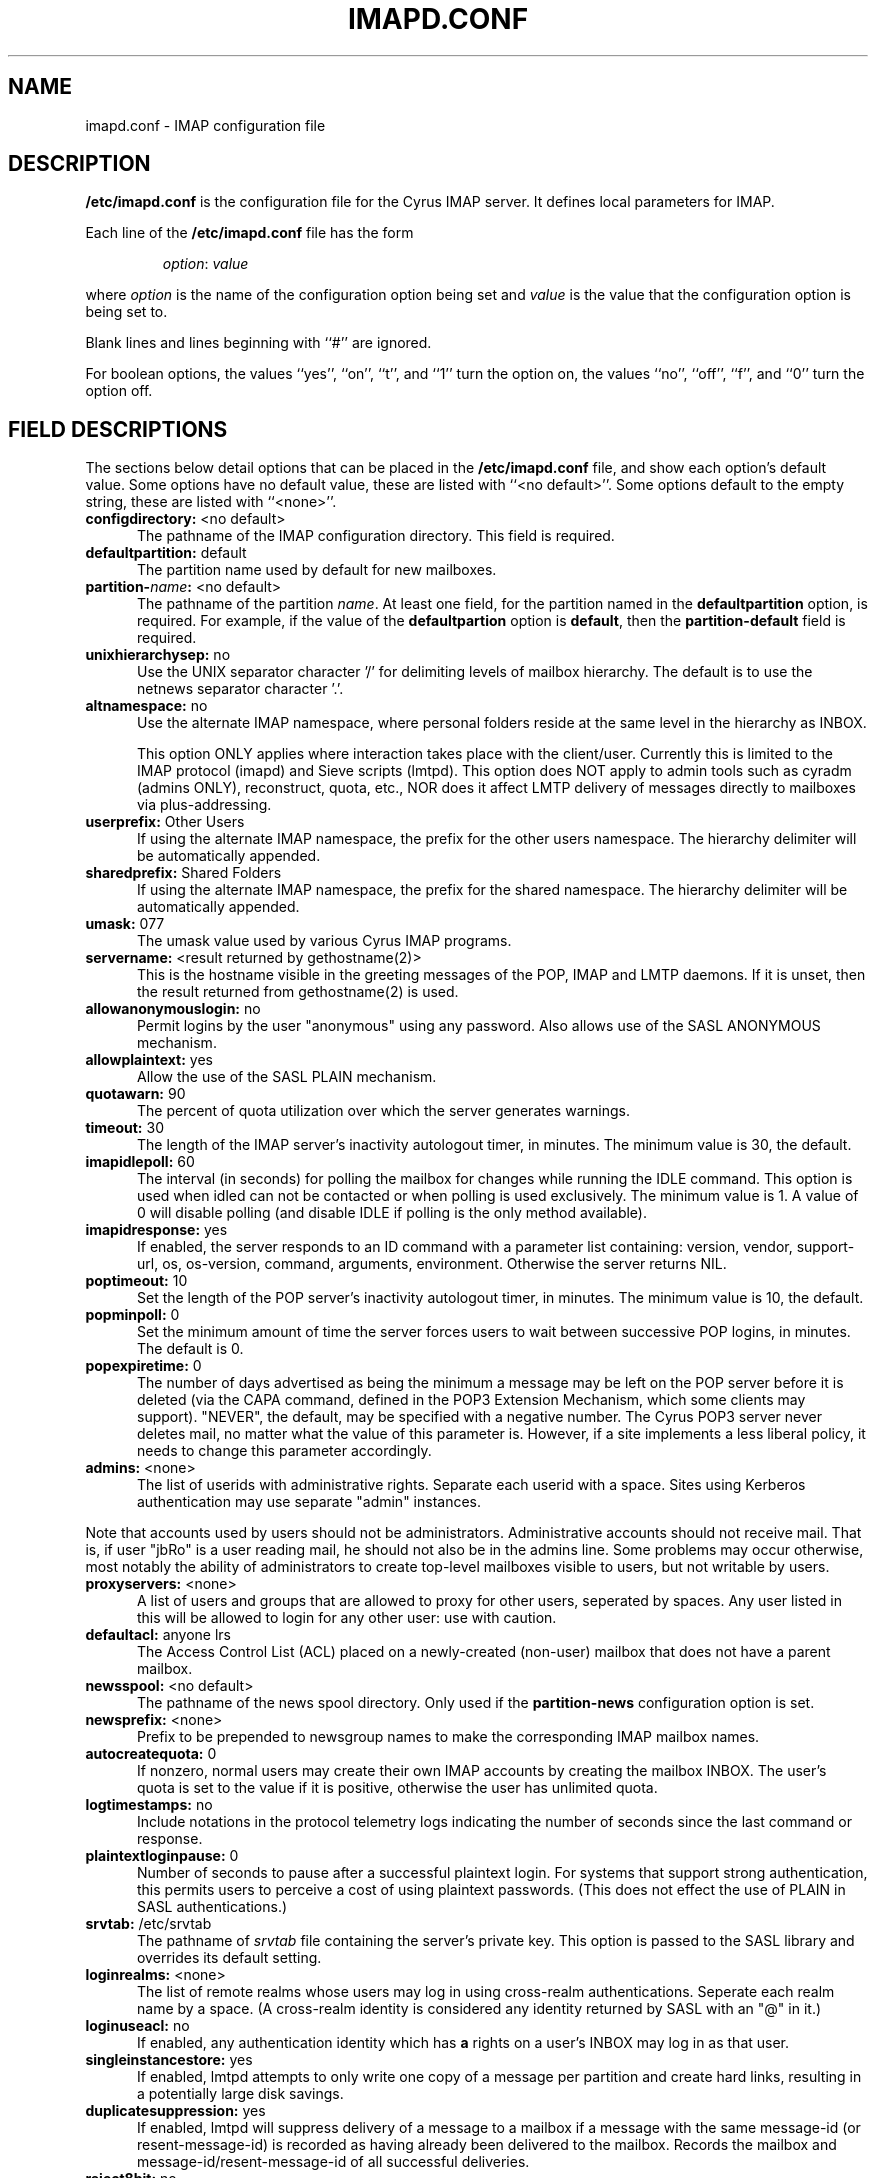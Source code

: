 .\" -*- nroff -*-
.TH IMAPD.CONF 5 "Project Cyrus" CMU
.\" 
.\" Copyright (c) 1998-2000 Carnegie Mellon University.  All rights reserved.
.\"
.\" Redistribution and use in source and binary forms, with or without
.\" modification, are permitted provided that the following conditions
.\" are met:
.\"
.\" 1. Redistributions of source code must retain the above copyright
.\"    notice, this list of conditions and the following disclaimer. 
.\"
.\" 2. Redistributions in binary form must reproduce the above copyright
.\"    notice, this list of conditions and the following disclaimer in
.\"    the documentation and/or other materials provided with the
.\"    distribution.
.\"
.\" 3. The name "Carnegie Mellon University" must not be used to
.\"    endorse or promote products derived from this software without
.\"    prior written permission. For permission or any other legal
.\"    details, please contact  
.\"      Office of Technology Transfer
.\"      Carnegie Mellon University
.\"      5000 Forbes Avenue
.\"      Pittsburgh, PA  15213-3890
.\"      (412) 268-4387, fax: (412) 268-7395
.\"      tech-transfer@andrew.cmu.edu
.\"
.\" 4. Redistributions of any form whatsoever must retain the following
.\"    acknowledgment:
.\"    "This product includes software developed by Computing Services
.\"     at Carnegie Mellon University (http://www.cmu.edu/computing/)."
.\"
.\" CARNEGIE MELLON UNIVERSITY DISCLAIMS ALL WARRANTIES WITH REGARD TO
.\" THIS SOFTWARE, INCLUDING ALL IMPLIED WARRANTIES OF MERCHANTABILITY
.\" AND FITNESS, IN NO EVENT SHALL CARNEGIE MELLON UNIVERSITY BE LIABLE
.\" FOR ANY SPECIAL, INDIRECT OR CONSEQUENTIAL DAMAGES OR ANY DAMAGES
.\" WHATSOEVER RESULTING FROM LOSS OF USE, DATA OR PROFITS, WHETHER IN
.\" AN ACTION OF CONTRACT, NEGLIGENCE OR OTHER TORTIOUS ACTION, ARISING
.\" OUT OF OR IN CONNECTION WITH THE USE OR PERFORMANCE OF THIS SOFTWARE.
.\" 
.\" $Id: imapd.conf.5,v 1.64 2002/06/10 18:35:12 ken3 Exp $

.SH NAME
imapd.conf \- IMAP configuration file
.SH DESCRIPTION
\fB/etc/imapd.conf\fR 
is the configuration file for the Cyrus IMAP server.  It defines
local parameters for IMAP. 
.PP
Each line of the \fB/etc/imapd.conf\fR file has the form
.IP
\fIoption\fR: \fIvalue\fR
.PP
where \fIoption\fR is the name of the configuration option being set
and \fIvalue\fR is the value that the configuration option is being
set to.
.PP
Blank lines and lines beginning with ``#'' are ignored.
.PP
For boolean options, the values ``yes'', ``on'', ``t'', and ``1'' turn the
option on, the values ``no'', ``off'', ``f'', and ``0'' turn the option off.
.SH FIELD DESCRIPTIONS
.PP
The sections below detail options that can be placed in the
\fB/etc/imapd.conf\fR file, and show each option's default value.
Some options have no default value, these are listed with
``<no default>''.  Some options default to the empty string, these
are listed with ``<none>''.
.IP "\fBconfigdirectory:\fR <no default>" 5
The pathname of the IMAP configuration directory.  This field is required.
.IP "\fBdefaultpartition:\fR default" 5
The partition name used by default for new mailboxes.
.IP "\fBpartition-\fIname\fB:\fR <no default>" 5
The pathname of the partition \fIname\fR.  At least one field, for the
partition named in the \fBdefaultpartition\fR option, is required.
For example, if the value of the \fBdefaultpartion\fR option is
\fBdefault\fR, then the \fBpartition-default\fR field is required.
.IP "\fBunixhierarchysep:\fR no" 5
Use the UNIX separator character '/' for delimiting levels of mailbox
hierarchy.  The default is to use the netnews separator character '.'. 
.IP "\fBaltnamespace:\fR no" 5
Use the alternate IMAP namespace, where personal folders reside at the
same level in the hierarchy as INBOX.
.br
.sp
This option ONLY applies where interaction takes place with the
client/user.  Currently this is limited to the IMAP protocol (imapd)
and Sieve scripts (lmtpd).  This option does NOT apply to admin tools
such as cyradm (admins ONLY), reconstruct, quota, etc., NOR does it
affect LMTP delivery of messages directly to mailboxes via plus-addressing.
.IP "\fBuserprefix:\fR Other Users" 5
If using the alternate IMAP namespace, the prefix for the other users
namespace.  The hierarchy delimiter will be automatically appended.
.IP "\fBsharedprefix:\fR Shared Folders" 5
If using the alternate IMAP namespace, the prefix for the shared
namespace.  The hierarchy delimiter will be automatically appended.
.IP "\fBumask:\fR 077" 5
The umask value used by various Cyrus IMAP programs.
.IP "\fBservername:\fR <result returned by gethostname(2)>" 5
This is the hostname visible in the greeting messages of the POP, IMAP and LMTP
daemons. If it is unset, then the result returned from gethostname(2) is used.
.IP "\fBallowanonymouslogin:\fR no" 5
Permit logins by the user "anonymous" using any password.  Also allows
use of the SASL ANONYMOUS mechanism.
.IP "\fBallowplaintext:\fR yes" 5
Allow the use of the SASL PLAIN mechanism.
.IP "\fBquotawarn:\fR 90" 5
The percent of quota utilization over which the server generates
warnings.
.IP "\fBtimeout:\fR 30" 5
The length of the IMAP server's inactivity autologout timer,
in minutes.  The minimum value is 30, the default.
.IP "\fBimapidlepoll:\fR 60" 5
The interval (in seconds) for polling the mailbox for changes while
running the IDLE command.  This option is used when idled can not be
contacted or when polling is used exclusively.  The minimum value is
1.  A value of 0 will disable polling (and disable IDLE if polling is
the only method available).
.IP "\fBimapidresponse:\fR yes" 5
If enabled, the server responds to an ID command with a parameter
list containing: version, vendor, support-url, os, os-version,
command, arguments, environment.  Otherwise the server returns NIL.
.IP "\fBpoptimeout:\fR 10" 5
Set the length of the POP server's inactivity autologout timer,
in minutes.  The minimum value is 10, the default.
.IP "\fBpopminpoll:\fR 0" 5
Set the minimum amount of time the server forces users to wait between
successive POP logins,
in minutes.  The default is 0.
.IP "\fBpopexpiretime:\fR 0" 5
The number of days advertised as being the minimum a message may be left on
the POP server before it is deleted (via the CAPA command, defined in the POP3
Extension Mechanism, which some clients may support).  "NEVER", the default,
may be specified with a negative number.  The Cyrus POP3 server never deletes
mail, no matter what the value of this parameter is.  However, if a site
implements a less liberal policy, it needs to change this parameter
accordingly.
.IP "\fBadmins:\fR <none>" 5
The list of userids with administrative rights.  Separate each userid
with a space.  Sites using Kerberos authentication may use
separate "admin" instances.
.PP
Note that accounts used by users should not be administrators.  Administrative 
accounts should not receive mail.  That is, if user "jbRo" is a user reading
mail, he should not also be in the admins line.  Some problems may occur
otherwise, most notably  the ability of administrators to create top-level
mailboxes visible to users, but not writable by users.
.IP "\fBproxyservers:\fR <none>" 5
A list of users and groups that are allowed to proxy for other users,
seperated by spaces.  Any user listed in this will be allowed to login
for any other user: use with caution.
.IP "\fBdefaultacl:\fR anyone lrs" 5
The Access Control List (ACL) placed on a newly-created (non-user) 
mailbox that does not have a parent mailbox.
.IP "\fBnewsspool\fB:\fR <no default>" 5
The pathname of the news spool directory.  Only used if the
\fBpartition-news\fR configuration option is set.
.IP "\fBnewsprefix:\fR <none>" 5
Prefix to be prepended to newsgroup names to make the corresponding
IMAP mailbox names.
.IP "\fBautocreatequota:\fR 0" 5
If nonzero, normal users may create their own IMAP accounts by
creating the mailbox INBOX.  The user's quota is set to the value if
it is positive, otherwise the user has unlimited quota.
.IP "\fBlogtimestamps:\fR no" 5
Include notations in the protocol telemetry logs indicating the number of
seconds since the last command or response.
.IP "\fBplaintextloginpause:\fR 0" 5
Number of seconds to pause after a successful plaintext login.  For
systems that support strong authentication, this permits users to
perceive a cost of using plaintext passwords.  (This does not effect
the use of PLAIN in SASL authentications.)
.IP "\fBsrvtab:\fR /etc/srvtab" 5
The pathname of \fIsrvtab\fR file containing the server's private 
key.  This option is passed to the SASL library and overrides its
default setting.
.IP "\fBloginrealms:\fR <none>" 5
The list of remote realms whose users may log in using 
cross-realm authentications.  Seperate each realm name
by a space.  (A cross-realm identity is considered any identity
returned by SASL with an "@" in it.)
.IP "\fBloginuseacl:\fR no" 5
If enabled, any authentication identity which has \fBa\fR rights on a
user's INBOX may log in as that user.
.IP "\fBsingleinstancestore:\fR yes" 5
If enabled, lmtpd attempts to only write one copy of a message per
partition and create hard links, resulting in a potentially large disk
savings.
.IP "\fBduplicatesuppression:\fR yes" 5
If enabled, lmtpd will suppress delivery of a message to a mailbox if
a message with the same message-id (or resent-message-id) is recorded
as having already been delivered to the mailbox.  Records the mailbox
and message-id/resent-message-id of all successful deliveries.
.IP "\fBreject8bit:\fR no" 5
If enabled, lmtpd rejects messages with 8-bit characters in the headers.
Otherwise, 8-bit characters are changed to `X'.  (A proper soultion to
non-ASCII characters in headers is offered by RFC 2047 and its predecessors.)
.IP "\fBmaxmessagesize:\fR <unlimited>" 5
Maximum incoming LMTP message size.  If set, lmtpd will
reject messages larger than \fImaxmessagesize\fR bytes.  The default
is to allow messages of any size.
.IP "\fBlmtp_overquota_perm_failure:\fR no" 5
If enabled, lmtpd returns a permanent failure code when a user's
mailbox is over quota.  By default, the failure is temporary.
.IP "\fBlmtp_allowplaintext:\fR <setting of \fIallowplaintext\fR>" 5
Allow the use of the SASL PLAIN mechanism for LMTP.
.IP "\fBpostuser:\fR <none>" 5
Userid used to deliver messages to shared folders.  For example, if
set to "bb", email sent to "bb+shared.blah" would be delivered to the
"shared.blah" folder.  By default, an email address of "+shared.blah"
would be used.
.IP "\fBnetscapeurl:\fR <no default>" 5
If enabled at compile time, this specifies a URL to reply when
Netscape asks the server where the mail administration HTTP server is.
Administrators should set this to a local resource with some
useful information for end users.  If not set, no URL is advertised.
.IP "\fBmailnotifier:\fR <no default>" 5
Notifyd(8) method to use for "MAIL" notifications.  If not set, "MAIL"
notifications are disabled.
.IP "\fBsievenotifier:\fR <no default>" 5
Notifyd(8) method to use for "SIEVE" notifications.  If not set, "SIEVE"
notifications are disabled.
.br
.sp
This method is only used when no method is specified in the script.
.IP "\fBsieveusehomedir:\fR false" 5
If enabled, lmtpd will look for Sieve scripts in user's home
directories: ~user/.sieve.
.IP "\fBsievedir:\fR /usr/sieve" 5
If sieveusehomedir is false, this directory is searched for Sieve
scripts.
.IP "\fBsendmail:\fR /usr/lib/sendmail" 5
The pathname of the sendmail executable.  Sieve uses sendmail for sending
rejections, redirects and vacation responses.
.IP "\fBpostmaster:\fR postmaster" 5
Username that is used as the 'From' address in rejection MDNs produced
by sieve.
.IP "\fBhashimapspool:\fR false" 5
If enabled, the partitions will also be hashed, in addition to the
hashing done on configuration directories.  This is recommended if one
partition has a very bushy mailbox tree.
.IP "\fBsieve_maxscriptsize:\fR 32" 5
Maximum size (in kilobytes) any sieve script can be, enforced at
submission by timsieved(8).
.IP "\fBsieve_maxscripts:\fR 5" 5
Maximum number of sieve scripts any user may have, enforced at
submission by timsieved(8).
.IP "\fBsasl_maximum_layer:\fR 256" 5
Maximum SSF (security strength factor) that the server will allow a
client to negotiate.
.IP "\fBsasl_minimum_layer:\fR 0" 5
The minimum SSF that the server will allow a client to negotiate.  A
value of 1 requires integrity protection; any higher value requires
some amount of encryption.
.IP "\fBsasl_pwcheck_method:\fR auxprop" 5
The mechanism used by the server to verify plaintext passwords.
Possible values also include "saslauthd" and "pwcheck".
.IP "\fBsasl_auto_transition:\fR no" 5
If enabled, the SASL library will automatically create authentication
secrets when given a plaintext password.  See the SASL documentation.
.IP "\fBsasl_option:\fR" 5
Any other SASL option can be set by preceeding it with "sasl_".  This
file overrides the SASL configuration file.
.IP "\fBtls_cert_file:\fR <none>" 5
File containing the global certificate used for ALL services (imap,
pop3, lmtp, sieve).
.IP "\fBtls_key_file:\fR <none>" 5
File containing the private key belonging to the global server
certificate.
.IP "\fBtls_require_cert:\fR 0" 5
Require a client certificate for ALL services (imap, pop3, lmtp, sieve).
.IP "\fBtls_imap_cert_file:\fR <none>" 5
File containing the certificate used for imap ONLY.  If not specified,
the global certificate is used.  A value of "disabled" will disable
SSL/TLS for imap.
.IP "\fBtls_imap_key_file:\fR <none>" 5
File containing the private key belonging to the imap-specific server
certificate.  If not specified, the global private key is used.  A
value of "disabled" will disable SSL/TLS for imap.
.IP "\fBtls_imap_require_cert:\fR 0" 5
Require a client certificate for imap ONLY.
.IP "\fBtls_pop3_cert_file:\fR <none>" 5
File containing the certificate used for pop3 ONLY.  If not specified,
the global certificate is used.  A value of "disabled" will disable
SSL/TLS for pop3.
.IP "\fBtls_pop3_key_file:\fR <none>" 5
File containing the private key belonging to the pop3-specific server
certificate.  If not specified, the global private key is used.  A
value of "disabled" will disable SSL/TLS for pop3.
.IP "\fBtls_pop3_require_cert:\fR 0" 5
Require a client certificate for pop3 ONLY.
.IP "\fBtls_lmtp_cert_file:\fR <none>" 5
File containing the certificate used for lmtp ONLY.  If not specified,
the global certificate is used.  A value of "disabled" will disable
TLS for lmtp.
.IP "\fBtls_lmtp_key_file:\fR <none>" 5
File containing the private key belonging to the lmtp-specific server
certificate.  If not specified, the global private key is used.  A
value of "disabled" will disable TLS for lmtp.
.IP "\fBtls_lmtp_require_cert:\fR 0" 5
Require a client certificate for lmtp ONLY.
.IP "\fBtls_sieve_cert_file:\fR <none>" 5
File containing the certificate used for sieve ONLY.  If not specified,
the global certificate is used.  A value of "disabled" will disable
TLS for sieve.
.IP "\fBtls_sieve_key_file:\fR <none>" 5
File containing the private key belonging to the sieve-specific server
certificate.  If not specified, the global private key is used.  A
value of "disabled" will disable TLS for sieve.
.IP "\fBtls_sieve_require_cert:\fR 0" 5
Require a client certificate for sieve ONLY.
.IP "\fBtls_ca_file:\fR <none>" 5
File containing one or more Certificate Authority (CA) certificates.
.IP "\fBtls_ca_path:\fR <none>" 5
Path to directory with certificates of CAs.
.IP "\fBtls_session_timeout:\fR 1440" 5
The length of time (in minutes) that a TLS session will be cached for
later reuse.  The maximum value is 1440 (24 hours), the default.  A
value of 0 will disable session caching.
.IP "\fBtls_cipher_list:\fR DEFAULT" 5
The list of SSL/TLS ciphers to allow.  The format of the string is
described in ciphers(1).
.IP "\fBdeleteright:\fR c" 5
The right that a user needs to delete a mailbox.
.IP "\fBlmtpsocket:\fR /var/imap/socket/lmtp" 5
Unix domain socket that lmtpd listens on, used by deliver(8).
.IP "\fBidlesocket:\fR /var/imap/socket/idle" 5
Unix domain socket that idled listens on.
.IP "\fBnotifysocket:\fR /var/imap/socket/notify" 5
Unix domain socket that the new mail notification daemon listens on.
.IP "\fBdebug_command:\fR <none>" 5
Debug command to be used by processes started with -D option.  The string
is a C format string that gets 3 options: the first is the name of the
executable (without path).  The second is the pid (integer) and the third
is the service ID.  Example: /usr/local/bin/gdb /usr/cyrus/bin/%s %d
.IP "\fBproxyd_allow_status_referral:\fR false" 5
Set to true to allow proxyd to issue referrals to clients that support it
when answering the STATUS command.  This is disabled by default since
some clients issue many STATUS commands in a row, and do not cache the
connections that these referrals would cause, thus resulting in a higher
authentication load on the respective backend server.
.SH SEE ALSO
.PP
\fBimapd(8)\fR, \fBpop3d(8)\fR, \fBlmtpd(8)\fR, \fBtimsieved(8)\fR,
\fBidled(8)\fR, \fBnotifyd(8)\fR, \fBdeliver(8)\fR, \fBmaster(8)\fR, 
\fBciphers(1)\fR
